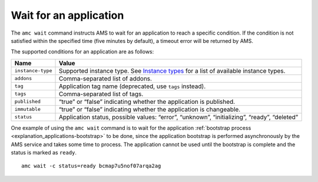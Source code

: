 .. _howto_application_wait:

=======================
Wait for an application
=======================

The ``amc wait`` command instructs AMS to wait for an application to
reach a specific condition. If the condition is not satisfied within the
specified time (five minutes by default), a timeout error will be
returned by AMS.

The supported conditions for an application are as follows:


.. list-table::
   :header-rows: 1

   * - Name
     - Value
   * - \ ``instance-type``\ 
     - Supported instance type. See `Instance types <https://discourse.ubuntu.com/t/instances-types-reference/17764>`__ for a list of available instance types.
   * - \ ``addons``\ 
     - Comma-separated list of addons.
   * - \ ``tag``\ 
     - Application tag name (deprecated, use ``tags`` instead).
   * - \ ``tags``\ 
     - Comma-separated list of tags.
   * - \ ``published``\ 
     - “true” or “false” indicating whether the application is published.
   * - \ ``immutable``\ 
     - “true” or “false” indicating whether the application is changeable.
   * - \ ``status``\ 
     - Application status, possible values: “error”, “unknown”, “initializing”, “ready”, “deleted”


One example of using the ``amc wait`` command is to wait for the
application :ref:`bootstrap process <explanation_applications-bootstrap>`
to be done, since the application bootstrap is performed asynchronously
by the AMS service and takes some time to process. The application
cannot be used until the bootstrap is complete and the status is marked
as ``ready``.

::

   amc wait -c status=ready bcmap7u5nof07arqa2ag
